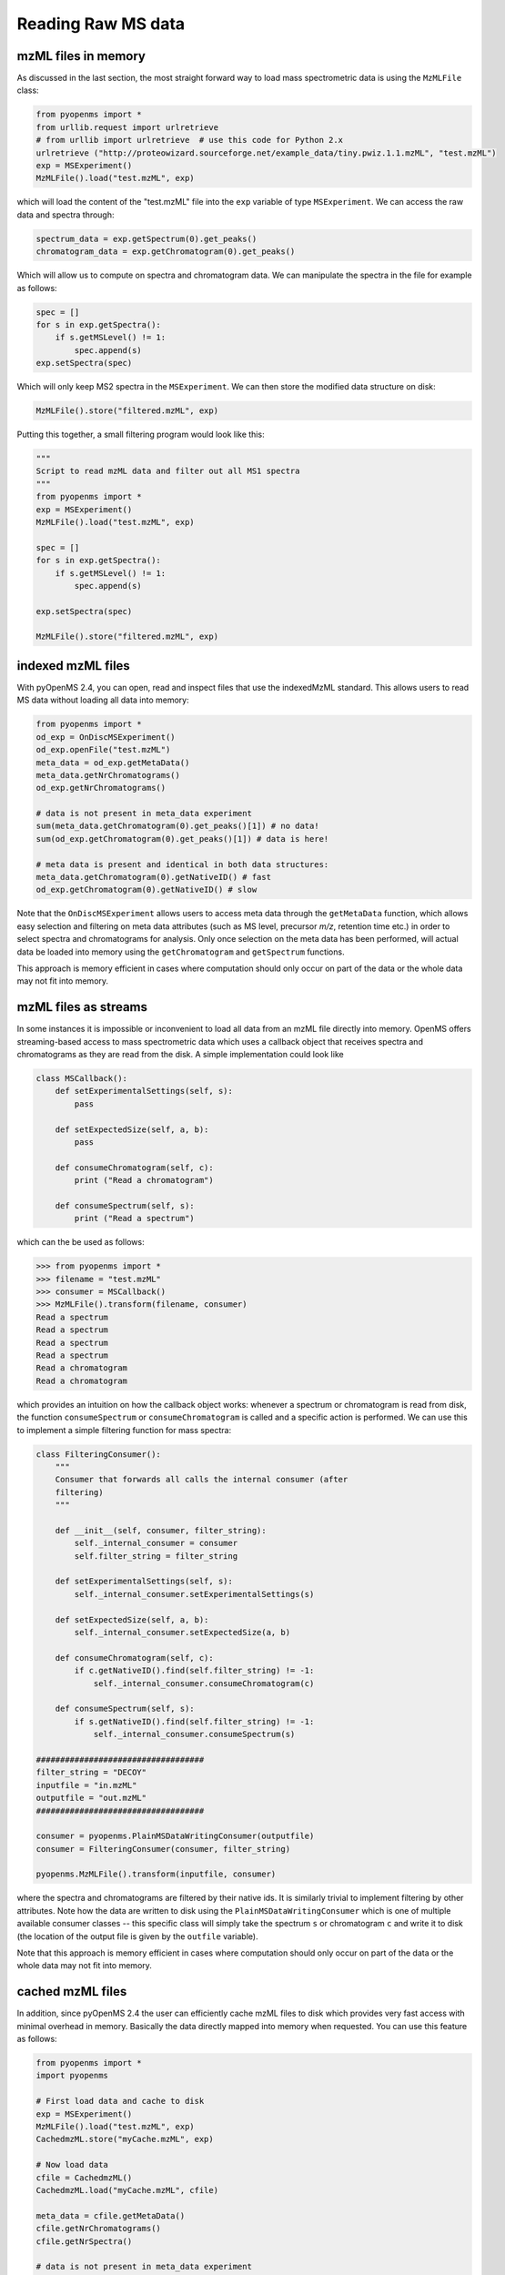 Reading Raw MS data
===================

mzML files in memory
********************

As discussed in the last section, the most straight forward way to load mass
spectrometric data is using the ``MzMLFile`` class:

.. code-block:: python

    from pyopenms import *
    from urllib.request import urlretrieve
    # from urllib import urlretrieve  # use this code for Python 2.x
    urlretrieve ("http://proteowizard.sourceforge.net/example_data/tiny.pwiz.1.1.mzML", "test.mzML")
    exp = MSExperiment()
    MzMLFile().load("test.mzML", exp)

which will load the content of the "test.mzML" file into the ``exp``
variable of type ``MSExperiment``. We can access the raw data and spectra through:

.. code-block:: python

    spectrum_data = exp.getSpectrum(0).get_peaks()
    chromatogram_data = exp.getChromatogram(0).get_peaks()

Which will allow us to compute on spectra and chromatogram data. We can
manipulate the spectra in the file for example as follows:

.. code-block:: python

    spec = []
    for s in exp.getSpectra():
        if s.getMSLevel() != 1:
            spec.append(s)
    exp.setSpectra(spec)

Which will only keep MS2 spectra in the ``MSExperiment``. We can then store the modified data structure on disk:

.. code-block:: python

    MzMLFile().store("filtered.mzML", exp)

Putting this together, a small filtering program would look like this:

.. code-block:: python

    """
    Script to read mzML data and filter out all MS1 spectra
    """
    from pyopenms import *
    exp = MSExperiment()
    MzMLFile().load("test.mzML", exp)

    spec = []
    for s in exp.getSpectra():
        if s.getMSLevel() != 1:
            spec.append(s)

    exp.setSpectra(spec)

    MzMLFile().store("filtered.mzML", exp)

indexed mzML files
******************

With pyOpenMS 2.4, you can open, read and inspect files that use the
indexedMzML standard. This allows users to read MS data without loading all
data into memory:

.. code-block:: python

    from pyopenms import *
    od_exp = OnDiscMSExperiment()
    od_exp.openFile("test.mzML")
    meta_data = od_exp.getMetaData()
    meta_data.getNrChromatograms()
    od_exp.getNrChromatograms()

    # data is not present in meta_data experiment
    sum(meta_data.getChromatogram(0).get_peaks()[1]) # no data!
    sum(od_exp.getChromatogram(0).get_peaks()[1]) # data is here!

    # meta data is present and identical in both data structures:
    meta_data.getChromatogram(0).getNativeID() # fast
    od_exp.getChromatogram(0).getNativeID() # slow

Note that the ``OnDiscMSExperiment`` allows users to access meta data through
the ``getMetaData`` function, which allows easy selection and filtering on meta
data attributes (such as MS level, precursor *m/z*, retention time etc.) in
order to select spectra and chromatograms for analysis.  Only once selection on
the meta data has been performed, will actual data be loaded into memory using
the ``getChromatogram`` and ``getSpectrum`` functions.

This approach is memory efficient in cases where computation should only occur
on part of the data or the whole data may not fit into memory.

mzML files as streams
*********************

In some instances it is impossible or inconvenient to load all data from an
mzML file directly into memory. OpenMS offers streaming-based access to mass
spectrometric data which uses a callback object that receives spectra and
chromatograms as they are read from the disk. A simple implementation could look like

.. code-block:: python

    class MSCallback():
        def setExperimentalSettings(self, s):
            pass

        def setExpectedSize(self, a, b):
            pass

        def consumeChromatogram(self, c):
            print ("Read a chromatogram")

        def consumeSpectrum(self, s):
            print ("Read a spectrum")


which can the be used as follows:

.. code-block:: python

    >>> from pyopenms import *
    >>> filename = "test.mzML"
    >>> consumer = MSCallback()
    >>> MzMLFile().transform(filename, consumer)
    Read a spectrum
    Read a spectrum
    Read a spectrum
    Read a spectrum
    Read a chromatogram
    Read a chromatogram

which provides an intuition on how the callback object works: whenever a
spectrum or chromatogram is read from disk, the function ``consumeSpectrum`` or
``consumeChromatogram`` is called and a specific action is performed. We can
use this to implement a simple filtering function for mass spectra:

.. code-block:: python

    class FilteringConsumer():
        """
        Consumer that forwards all calls the internal consumer (after
        filtering)
        """

        def __init__(self, consumer, filter_string):
            self._internal_consumer = consumer
            self.filter_string = filter_string

        def setExperimentalSettings(self, s):
            self._internal_consumer.setExperimentalSettings(s)

        def setExpectedSize(self, a, b):
            self._internal_consumer.setExpectedSize(a, b)

        def consumeChromatogram(self, c):
            if c.getNativeID().find(self.filter_string) != -1:
                self._internal_consumer.consumeChromatogram(c)

        def consumeSpectrum(self, s):
            if s.getNativeID().find(self.filter_string) != -1:
                self._internal_consumer.consumeSpectrum(s)

    ###################################
    filter_string = "DECOY"
    inputfile = "in.mzML"
    outputfile = "out.mzML"
    ###################################

    consumer = pyopenms.PlainMSDataWritingConsumer(outputfile)
    consumer = FilteringConsumer(consumer, filter_string)

    pyopenms.MzMLFile().transform(inputfile, consumer)


where the spectra and chromatograms are filtered by their native ids. It is
similarly trivial to implement filtering by other attributes. Note how the data
are written to disk using the ``PlainMSDataWritingConsumer`` which is one of
multiple available consumer classes -- this specific class will simply take the
spectrum ``s`` or chromatogram ``c`` and write it to disk (the location of the
output file is given by the ``outfile`` variable).

Note that this approach is memory efficient in cases where computation should
only occur on part of the data or the whole data may not fit into memory.


cached mzML files
*********************

In addition, since pyOpenMS 2.4 the user can efficiently cache mzML files to disk which
provides very fast access with minimal overhead in memory. Basically the data
directly mapped into memory when requested. You can use this feature as follows:

.. code-block:: python

    from pyopenms import *
    import pyopenms

    # First load data and cache to disk
    exp = MSExperiment()
    MzMLFile().load("test.mzML", exp)
    CachedmzML.store("myCache.mzML", exp)

    # Now load data
    cfile = CachedmzML()
    CachedmzML.load("myCache.mzML", cfile)

    meta_data = cfile.getMetaData()
    cfile.getNrChromatograms()
    cfile.getNrSpectra()

    # data is not present in meta_data experiment
    sum(meta_data.getChromatogram(0).get_peaks()[1]) # no data!
    sum(cfile.getChromatogram(0).get_peaks()[1]) # data is here!

    # meta data is present and identical in both data structures:
    meta_data.getChromatogram(0).getNativeID() # fast
    cfile.getChromatogram(0).getNativeID() # slow

Note that the ``CachedmzML`` allows users to access meta data through
the ``getMetaData`` function, which allows easy selection and filtering on meta
data attributes (such as MS level, precursor *m/z*, retention time etc.) in
order to select spectra and chromatograms for analysis.  Only once selection on
the meta data has been performed, will actual data be loaded into memory using
the ``getChromatogram`` and ``getSpectrum`` functions.

Note that in the example above all data is loaded into memory first and then
cached to disk. This is not very efficient and we can use the
``MSDataCachedConsumer`` to directly cache to disk (without loading any data
into memory):

.. code-block:: python

    from pyopenms import *

    # First cache to disk
    # Note: writing meta data to myCache2.mzML is required
    cacher = MSDataCachedConsumer("myCache2.mzML.cached")
    exp = MSExperiment()
    MzMLFile().transform("test.mzML", cacher, exp)
    CachedMzMLHandler().writeMetadata(exp, "myCache2.mzML")
    del cacher

    # Now load data
    cfile = CachedmzML()
    CachedmzML.load("myCache2.mzML", cfile)

    meta_data = cfile.getMetaData()
    # data is not present in meta_data experiment
    sum(meta_data.getChromatogram(0).get_peaks()[1]) # no data!
    sum(cfile.getChromatogram(0).get_peaks()[1]) # data is here!

This approach is now memory efficient in cases where computation should only occur
on part of the data or the whole data may not fit into memory.

